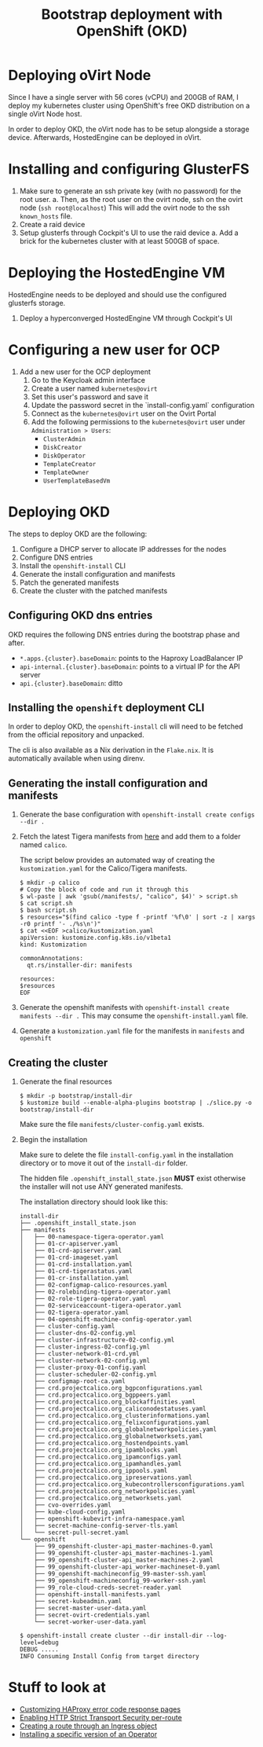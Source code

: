 #+TITLE: Bootstrap deployment with OpenShift (OKD)

* Deploying oVirt Node

Since I have a single server with 56 cores (vCPU) and 200GB of RAM,
I deploy my kubernetes cluster using OpenShift's free OKD distribution
on a single oVirt Node host.

In order to deploy OKD, the oVirt node has to be setup alongside a storage
device.
Afterwards, HostedEngine can be deployed in oVirt.

* Installing and configuring GlusterFS

1. Make sure to generate an ssh private key (with no password) for the root user.
   a. Then, as the root user on the ovirt node, ssh on the ovirt node (=ssh root@localhost=)
      This will add the ovirt node to the ssh =known_hosts= file.
2. Create a raid device
3. Setup glusterfs through Cockpit's UI to use the raid device
   a. Add a brick for the kubernetes cluster with at least 500GB of space.

* Deploying the HostedEngine VM

HostedEngine needs to be deployed and should use the configured glusterfs storage.

1) Deploy a hyperconverged HostedEngine VM through Cockpit's UI

* Configuring a new user for OCP

1) Add a new user for the OCP deployment
   1) Go to the Keycloak admin interface
   2) Create a user named =kubernetes@ovirt=
   3) Set this user's password and save it
   4) Update the password secret in the `install-config.yaml` configuration
   5) Connect as the =kubernetes@ovirt= user on the Ovirt Portal
   6) Add the following permissions to the =kubernetes@ovirt= user under =Administration > Users=:
      - =ClusterAdmin=
      - =DiskCreator=
      - =DiskOperator=
      - =TemplateCreator=
      - =TemplateOwner=
      - =UserTemplateBasedVm=

* Deploying OKD

The steps to deploy OKD are the following:

1. Configure a DHCP server to allocate IP addresses for the nodes
2. Configure DNS entries
3. Install the ~openshift-install~ CLI
4. Generate the install configuration and manifests
5. Patch the generated manifests
6. Create the cluster with the patched manifests

** Configuring OKD dns entries

OKD requires the following DNS entries during the bootstrap phase and after.

- ~*.apps.{cluster}.baseDomain~: points to the Haproxy LoadBalancer IP
- ~api-internal.{cluster}.baseDomain~: points to a virtual IP for the API server
- ~api.{cluster}.baseDomain~: ditto

** Installing the ~openshift~ deployment CLI

In order to deploy OKD, the =openshift-install= cli will need to be fetched from the official repository and unpacked.

The cli is also available as a Nix derivation in the =Flake.nix=.
It is automatically available when using direnv.

** Generating the install configuration and manifests

1. Generate the base configuration with =openshift-install create configs --dir .=
2. Fetch the latest Tigera manifests from [[https://projectcalico.docs.tigera.io/getting-started/openshift/installation][here]] and add them to a folder named =calico=.

   The script below provides an automated way of creating the =kustomization.yaml= for the Calico/Tigera manifests.

   #+begin_example
   $ mkdir -p calico
   # Copy the block of code and run it through this
   $ wl-paste | awk 'gsub(/manifests/, "calico", $4)' > script.sh
   $ cat script.sh
   $ bash script.sh
   $ resources="$(find calico -type f -printf '%f\0' | sort -z | xargs -r0 printf '- ./%s\n')"
   $ cat <<EOF >calico/kustomization.yaml
   apiVersion: kustomize.config.k8s.io/v1beta1
   kind: Kustomization

   commonAnnotations:
     qt.rs/installer-dir: manifests

   resources:
   $resources
   EOF
   #+end_example
3. Generate the openshift manifests with =openshift-install create manifests --dir .=
   This may consume the =openshift-install.yaml= file.
4. Generate a =kustomization.yaml= file for the manifests in =manifests= and =openshift=

** Creating the cluster

1. Generate the final resources

  #+begin_example
  $ mkdir -p bootstrap/install-dir
  $ kustomize build --enable-alpha-plugins bootstrap | ./slice.py -o bootstrap/install-dir
  #+end_example

  Make sure the file =manifests/cluster-config.yaml= exists.

2. Begin the installation

  Make sure to delete the file =install-config.yaml= in the installation directory
  or to move it out of the =install-dir= folder.

  The hidden file =.openshift_install_state.json= **MUST** exist
  otherwise the installer will not use ANY generated manifests.

  The installation directory should look like this:

  #+begin_example
  install-dir
  ├── .openshift_install_state.json
  ├── manifests
  │   ├── 00-namespace-tigera-operator.yaml
  │   ├── 01-cr-apiserver.yaml
  │   ├── 01-crd-apiserver.yaml
  │   ├── 01-crd-imageset.yaml
  │   ├── 01-crd-installation.yaml
  │   ├── 01-crd-tigerastatus.yaml
  │   ├── 01-cr-installation.yaml
  │   ├── 02-configmap-calico-resources.yaml
  │   ├── 02-rolebinding-tigera-operator.yaml
  │   ├── 02-role-tigera-operator.yaml
  │   ├── 02-serviceaccount-tigera-operator.yaml
  │   ├── 02-tigera-operator.yaml
  │   ├── 04-openshift-machine-config-operator.yaml
  │   ├── cluster-config.yaml
  │   ├── cluster-dns-02-config.yml
  │   ├── cluster-infrastructure-02-config.yml
  │   ├── cluster-ingress-02-config.yml
  │   ├── cluster-network-01-crd.yml
  │   ├── cluster-network-02-config.yml
  │   ├── cluster-proxy-01-config.yaml
  │   ├── cluster-scheduler-02-config.yml
  │   ├── configmap-root-ca.yaml
  │   ├── crd.projectcalico.org_bgpconfigurations.yaml
  │   ├── crd.projectcalico.org_bgppeers.yaml
  │   ├── crd.projectcalico.org_blockaffinities.yaml
  │   ├── crd.projectcalico.org_caliconodestatuses.yaml
  │   ├── crd.projectcalico.org_clusterinformations.yaml
  │   ├── crd.projectcalico.org_felixconfigurations.yaml
  │   ├── crd.projectcalico.org_globalnetworkpolicies.yaml
  │   ├── crd.projectcalico.org_globalnetworksets.yaml
  │   ├── crd.projectcalico.org_hostendpoints.yaml
  │   ├── crd.projectcalico.org_ipamblocks.yaml
  │   ├── crd.projectcalico.org_ipamconfigs.yaml
  │   ├── crd.projectcalico.org_ipamhandles.yaml
  │   ├── crd.projectcalico.org_ippools.yaml
  │   ├── crd.projectcalico.org_ipreservations.yaml
  │   ├── crd.projectcalico.org_kubecontrollersconfigurations.yaml
  │   ├── crd.projectcalico.org_networkpolicies.yaml
  │   ├── crd.projectcalico.org_networksets.yaml
  │   ├── cvo-overrides.yaml
  │   ├── kube-cloud-config.yaml
  │   ├── openshift-kubevirt-infra-namespace.yaml
  │   ├── secret-machine-config-server-tls.yaml
  │   └── secret-pull-secret.yaml
  └── openshift
      ├── 99_openshift-cluster-api_master-machines-0.yaml
      ├── 99_openshift-cluster-api_master-machines-1.yaml
      ├── 99_openshift-cluster-api_master-machines-2.yaml
      ├── 99_openshift-cluster-api_worker-machineset-0.yaml
      ├── 99_openshift-machineconfig_99-master-ssh.yaml
      ├── 99_openshift-machineconfig_99-worker-ssh.yaml
      ├── 99_role-cloud-creds-secret-reader.yaml
      ├── openshift-install-manifests.yaml
      ├── secret-kubeadmin.yaml
      ├── secret-master-user-data.yaml
      ├── secret-ovirt-credentials.yaml
      └── secret-worker-user-data.yaml
  #+end_example

  #+begin_example
  $ openshift-install create cluster --dir install-dir --log-level=debug
  DEBUG .....
  INFO Consuming Install Config from target directory
  #+end_example

* Stuff to look at

- [[https://docs.openshift.com/container-platform/4.9/networking/ingress-operator.html#nw-customize-ingress-error-pages_configuring-ingress][Customizing HAProxy error code response pages]]
- [[https://docs.openshift.com/container-platform/4.9/networking/routes/route-configuration.html#nw-enabling-hsts-per-route_route-configuration][Enabling HTTP Strict Transport Security per-route]]
- [[https://docs.openshift.com/container-platform/4.9/networking/routes/route-configuration.html#nw-ingress-creating-a-route-via-an-ingress_route-configuration][Creating a route through an Ingress object]]
- [[https://docs.openshift.com/container-platform/4.9/operators/admin/olm-adding-operators-to-cluster.html#olm-installing-specific-version-cli_olm-adding-operators-to-a-cluster][Installing a specific version of an Operator]]
